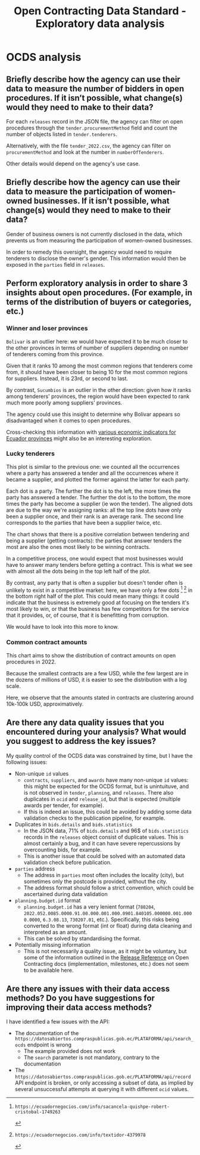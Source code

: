 :PROPERTIES:
:ID:       1adb134c-8fcd-414b-b29a-2cdc3ca41a4f
:END:
#+title:Open Contracting Data Standard - Exploratory data analysis

* OCDS analysis
** Briefly describe how the agency can use their data to measure the number of bidders in open procedures. If it isn’t possible, what change(s) would they need to make to their data?
For each =releases= record in the JSON file, the agency can filter on open procedures through the =tender.procurementMethod= field and count the number of objects listed in =tender.tenderers=.

Alternatively, with the file =tender_2022.csv=, the agency can filter on =procurementMethod= and look at the number in =numberOfTenderers=.

Other details would depend on the agency's use case.
** Briefly describe how the agency can use their data to measure the participation of women-owned businesses. If it isn’t possible, what change(s) would they need to make to their data?
Gender of business owners is not currently disclosed in the data, which prevents us from measuring the participation of women-owned businesses.

In order to remedy this oversight, the agency would need to require tenderers to disclose the owner's gender. This information would then be exposed in the =parties= field in =releases=.
** Perform exploratory analysis in order to share 3 insights about open procedures. (For example, in terms of the distribution of buyers or categories, etc.)
*** Winner and loser provinces
[[./assets/regions_roles.png]]

=Bolivar= is an outlier here: we would have expected it to be much closer to the other provinces in terms of number of suppliers depending on number of tenderers coming from this province.

Given that it ranks 10 among the most common regions that tenderers come from, it should have been closer to being 10 for the most common regions for suppliers. Instead, it is 23rd, or second to last.

By contrast, =Sucumbios= is an outlier in the other direction: given how it ranks among tenderers' provinces, the region would have been expected to rank much more poorly among suppliers' provinces.

The agency could use this insight to determine why Bolivar appears so disadvantaged when it comes to open procedures.

Cross-checking this information with [[https://www.scribd.com/document/398970547/Indice-de-Desarrollo-Humano-en-Ecuador][various economic indicators for Ecuador provinces]] might also be an interesting exploration.
*** Lucky tenderers
[[./assets/roles_ranks.png]]

This plot is similar to the previous one: we counted all the occurrences where a party has answered a tender and all the occurrences where it became a supplier, and plotted the former against the latter for each party.

Each dot is a party. The further the dot is to the left, the more times the party has answered a tender. The further the dot is to the bottom, the more times the party has become a supplier (ie won the tender). The aligned dots are due to the way we're assigning ranks: all the top line dots have only been a supplier once, and their rank is an average rank. The second line corresponds to the parties that have been a supplier twice, etc.

The chart shows that there is a positive correlation between tendering and being a supplier (getting contracts): the parties that answer tenders the most are also the ones most likely to be winning contracts.

In a competitive process, one would expect that most businesses would have to answer many tenders before getting a contract. This is what we see with almost all the dots being in the top left half of the plot.

By contrast, any party that is often a supplier but doesn't tender often is unlikely to exist in a competitive market: here, we have only a few dots [0] [1] in the bottom right half of the plot. This could mean many things: it could indicate that the business is extremely good at focusing on the tenders it's most likely to win, or that the business has few competitors for the service that it provides, or, of course, that it is benefitting from corruption.

We would have to look into this more to know.

[0]: https://ecuadornegocios.com/info/sacancela-quishpe-robert-cristobal-1749263

[1]: https://ecuadornegocios.com/info/textidor-4379978

*** Common contract amounts

[[./assets/amounts.png]]

This chart aims to show the distribution of contract amounts on open procedures in 2022.

Because the smallest contracts are a few USD, while the few largest are in the dozens of millions of USD, it is easier to see the distribution with a log scale.

Here, we observe that the amounts stated in contracts are clustering around 10k-100k USD, approximatively.
** Are there any data quality issues that you encountered during your analysis? What would you suggest to address the key issues?
My quality control of the OCDS data was constrained by time, but I have the following issues:
- Non-unique =id= values
  + =contracts=, =suppliers=, and =awards= have many non-unique =id= values: this might be expected for the OCDS format, but is unintuituve, and is not observed in =tender=, =planning=, and =releases=. There also duplicates in =ocid= and =release_id=, but that is expected (multiple awards per tender, for example).
  + If this is indeed an issue, this could be avoided by adding some data validation checks to the publication pipeline, for example.
- Duplicates in =bids.details= and =bids.statistics=
  + In the JSON data, 71% of =bids.details= and 96$ of =bids.statistics= records in the =releases= object consist of duplicate values. This is almost certainly a bug, and it can have severe repercussions by overcounting bids, for example.
  + This is another issue that could be solved with an automated data validation check before publication.
- =parties= address
  + The address in =parties= most often includes the locality (city), but sometimes only the postcode is provided, without the city.
  + The address format should follow a strict convention, which could be ascertained during data validation
- =planning.budget.id= format
  + =planning.budget.id= has a very lenient format (=780204=, =2022.052.0085.0000.91.00.000.001.000.0901.840105.000000.001.0000.0000=, =6.3.08.13=, =730207.01=, etc.). Specifically, this risks being converted to the wrong format (int or float) during data cleaning and interpreted as an amount.
  + This can be solved by standardising the format.
- Potentially missing information
  + This is not necessarily a quality issue, as it might be voluntary, but some of the information outlined in the [[https://standard.open-contracting.org/latest/en/schema/reference/][Release Reference]] on Open Contracting docs (implementation, milestones, etc.) does not seem to be available here.
** Are there any issues with their data access methods? Do you have suggestions for improving their data access methods?
I have identified a few issues with the API:
- The documentation of the =https://datosabiertos.compraspublicas.gob.ec/PLATAFORMA/api/search_ocds= endpoint is wrong
  + The example provided does not work
  + The =search= parameter is not mandatory, contrary to the documentation
- The =https://datosabiertos.compraspublicas.gob.ec/PLATAFORMA/api/record= API endpoint is broken, or only accessing a subset of data, as implied by several unsuccessful attempts at querying it with different =ocid= values.
